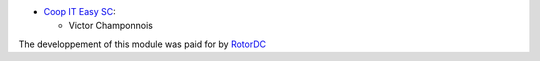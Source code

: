 * `Coop IT Easy SC <https://coopiteasy.be>`_:

  * Victor Champonnois

The developpement of this module was paid for by `RotorDC <https://rotordc.com>`_
